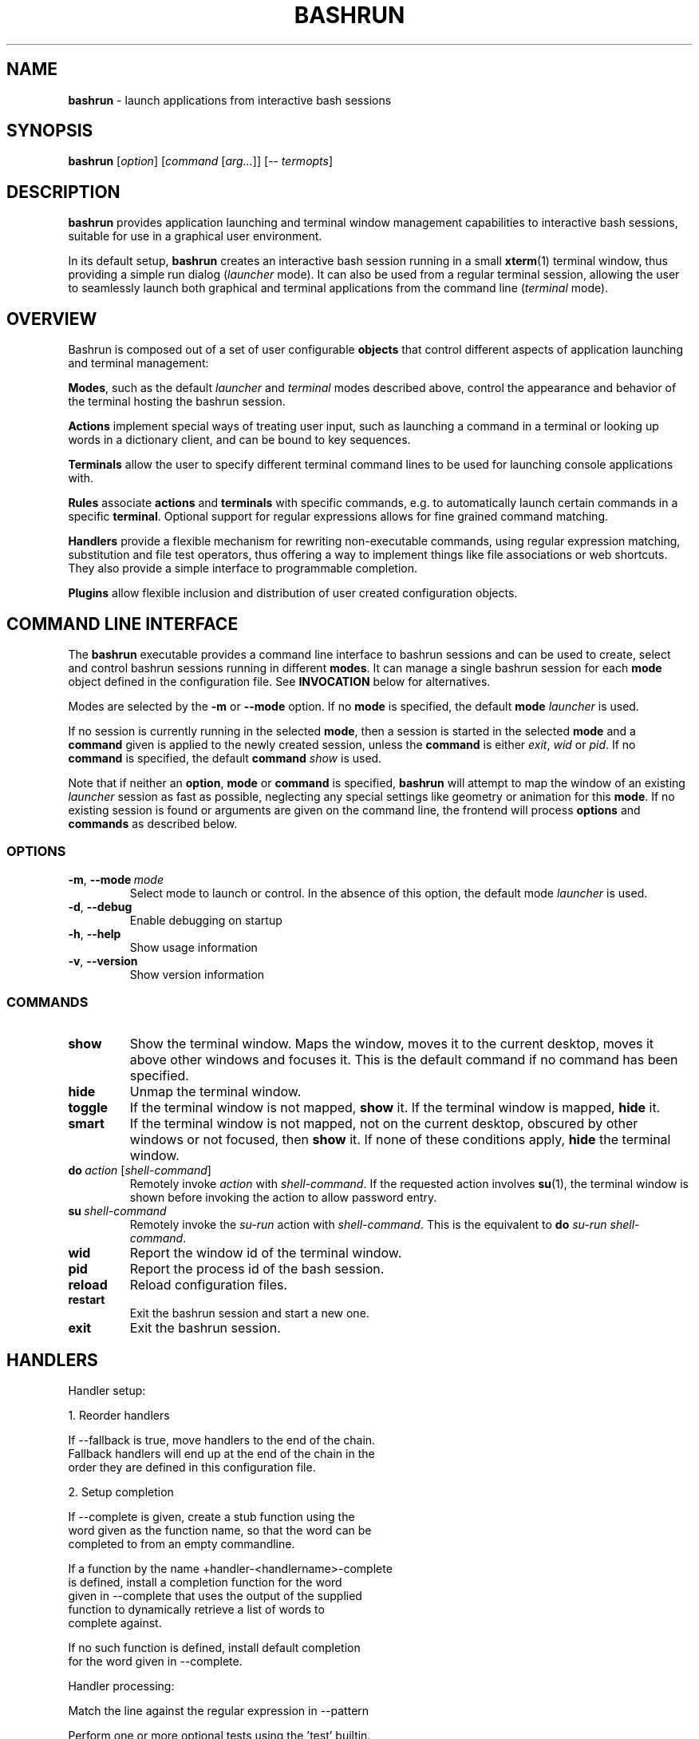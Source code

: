 .\" Process this file with
.\" groff -man -Tascii bashrun.1
.\"
.TH BASHRUN 1 "2010-05-22" "Linux" "User manuals"
.SH NAME
\fBbashrun\fP \- launch applications from interactive bash sessions
.SH SYNOPSIS
\fBbashrun\fP [\fIoption\fP] [\fIcommand\fP [\fIarg...\fP]] [-- \fItermopts\fP]
.SH DESCRIPTION
.PP
\fBbashrun\fP provides application launching and terminal window
management capabilities to interactive bash sessions, suitable for use
in a graphical user environment.

In its default setup, \fBbashrun\fP creates an interactive bash
session running in a small \fBxterm\fP(1) terminal window, thus
providing a simple run dialog (\fIlauncher\fP mode). It can also be
used from a regular terminal session, allowing the user to seamlessly
launch both graphical and terminal applications from the command line
(\fIterminal\fP mode).
.SH OVERVIEW
Bashrun is composed out of a set of user configurable \fBobjects\fP
that control different aspects of application launching and terminal
management:

\fBModes\fP, such as the default \fIlauncher\fP and
\fIterminal\fP modes described above, control the appearance and
behavior of the terminal hosting the bashrun session.

\fBActions\fP implement special ways of treating user input,
such as launching a command in a terminal or looking up words in a
dictionary client, and can be bound to key sequences.

\fBTerminals\fP allow the user to specify different terminal command
lines to be used for launching console applications with.

\fBRules\fP associate \fBactions\fP and \fBterminals\fP with specific
commands, e.g. to automatically launch certain commands in a specific
\fBterminal\fP. Optional support for regular expressions allows for
fine grained command matching.

\fPHandlers\fP provide a flexible mechanism for rewriting
non-executable commands, using regular expression matching,
substitution and file test operators, thus offering a way to implement
things like file associations or web shortcuts. They also provide a
simple interface to programmable completion.

\fBPlugins\fP allow flexible inclusion and distribution of user
created configuration objects.

.SH COMMAND LINE INTERFACE
The \fBbashrun\fP executable provides a command line interface to
bashrun sessions and can be used to create, select and control bashrun
sessions running in different \fBmodes\fP. It can manage a single
bashrun session for each \fBmode\fP object defined in the
configuration file. See \fBINVOCATION\fP below for alternatives.

Modes are selected by the \fB-m\fP or \fB\--mode\fP option. If no
\fBmode\fP is specified, the default \fBmode\fP \fIlauncher\fP is
used.

If no session is currently running in the selected \fBmode\fP, then a
session is started in the selected \fBmode\fP and a \fBcommand\fP
given is applied to the newly created session, unless the
\fBcommand\fP is either \fIexit\fP, \fIwid\fP or \fIpid\fP. If no
\fBcommand\fP is specified, the default \fBcommand\fP \fIshow\fP is
used.

Note that if neither an \fBoption\fP, \fBmode\fP or \fBcommand\fP is
specified, \fBbashrun\fP will attempt to map the window of an existing
\fIlauncher\fP session as fast as possible, neglecting any special
settings like geometry or animation for this \fBmode\fP. If no
existing session is found or arguments are given on the command line,
the frontend will process \fBoptions\fP and \fBcommands\fP as
described below.
.SS OPTIONS
.IP \fB-m\fP,\ \fB--mode\fP\ \fImode\fP
Select mode to launch or control. In the absence
of this option, the default mode \fIlauncher\fP is used.
.IP \fB-d\fP,\ \fB--debug\fP
Enable debugging on startup
.IP \fB-h\fP,\ \fB--help\fP
Show usage information
.IP \fB-v\fP,\ \fB--version\fP
Show version information
.SS COMMANDS 
.IP \fBshow\fP
Show the terminal window. Maps the window, moves it to the current
desktop, moves it above other windows and focuses it. This is the
default command if no command has been specified.
.IP \fBhide\fP
Unmap the terminal window.
.IP \fBtoggle\fP
If the terminal window is not mapped, \fBshow\fP it. If the terminal window
is mapped, \fBhide\fP it.
.IP \fBsmart\fP
If the terminal window is not mapped, not on the current desktop,
obscured by other windows or not focused, then \fBshow\fP it. If none
of these conditions apply, \fBhide\fP the terminal window.
.IP \fBdo\fP\ \fIaction\fP\ [\fIshell-command\fP]
Remotely invoke \fIaction\fP with
\fIshell-command\fP. If the requested action involves
.BR su (1),
the terminal window is shown before invoking the action to allow
password entry.
.IP \fBsu\fP\ \fIshell-command\fP
Remotely invoke the \fIsu-run\fP action with \fIshell-command\fP. This is
the equivalent to \fBdo\fP \fIsu-run\fP \fIshell-command\fP.
.IP \fBwid\fP
Report the window id of the terminal window.
.IP \fBpid\fP
Report the process id of the bash session.
.IP \fBreload\fP
Reload configuration files.
.IP \fBrestart\fP
Exit the bashrun session and start a new one.
.IP \fBexit\fP
Exit the bashrun session.
.SH HANDLERS
     Handler setup:
     
       1. Reorder handlers 
    
         If --fallback is true, move handlers to the end of the chain.
         Fallback handlers will end up at the end of the chain in the
         order they are defined in this configuration file.
    
       2. Setup completion
    
         If --complete is given, create a stub function using the
         word given as the function name, so that the word can be
         completed to from an empty commandline.
    
           If a function by the name +handler-<handlername>-complete
           is defined, install a completion function for the word
           given in --complete that uses the output of the supplied
           function to dynamically retrieve a list of words to
           complete against.
      
           If no such function is defined, install default completion
           for the word given in --complete.
    
     Handler processing:
       
       Match the line against the regular expression in --pattern
    
         Perform one or more optional tests using the 'test' builtin.
         A string of test characters, corresponding to the option
         characters of the options to the test builtin, can be given
         in --test. Prefixing a test character with '!' negates the
         test.  Tests are performed in the order in which they appear
         in --test. If one of these tests fails, testing is aborted
         and the test as a whole fails.
    
           Rewrite the string depending on its contents:
             
             If the string contains back references (%[0-9]), replace
             them with the string matching the corresponding
             subpatterns
    
             If the string contains no back references, append the
             line to the string, separating them with a space
             character.
    
         If an --action has been specified, run the action on the
         resulting string
    
         If no --action has been specified, assume that the string now
         constitutes an executable commandline, and launch it in the
         background, detached from the bashrun shell.
    


